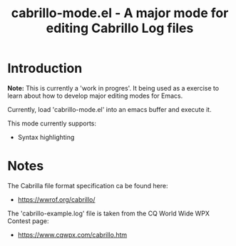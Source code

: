#+TITLE: cabrillo-mode.el - A major mode for editing Cabrillo Log files

* Introduction

*Note:* This is currently a 'work in progres'. It being used as a exercise to learn about how to develop major editing modes for Emacs.

Currently, load 'cabrillo-mode.el' into an emacs buffer and execute it.

This mode currently supports:
- Syntax highlighting

* Notes

The Cabrilla file format specification ca be found here:
- [[https://wwrof.org/cabrillo/]]
  
The 'cabrillo-example.log' file is taken from the CQ World Wide WPX Contest page:
- [[https://www.cqwpx.com/cabrillo.htm]]
